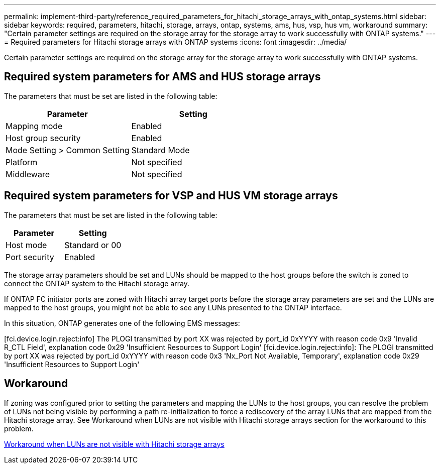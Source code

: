 ---
permalink: implement-third-party/reference_required_parameters_for_hitachi_storage_arrays_with_ontap_systems.html
sidebar: sidebar
keywords: required, parameters, hitachi, storage, arrays, ontap, systems, ams, hus, vsp, hus vm, workaround
summary: "Certain parameter settings are required on the storage array for the storage array to work successfully with ONTAP systems."
---
= Required parameters for Hitachi storage arrays with ONTAP systems
:icons: font
:imagesdir: ../media/

[.lead]
Certain parameter settings are required on the storage array for the storage array to work successfully with ONTAP systems.

== Required system parameters for AMS and HUS storage arrays

The parameters that must be set are listed in the following table:
[options="header"]
|===
| Parameter| Setting
a|
Mapping mode
a|
Enabled
a|
Host group security
a|
Enabled
a|
Mode Setting > Common Setting
a|
Standard Mode
a|
Platform
a|
Not specified
a|
Middleware
a|
Not specified
|===

== Required system parameters for VSP and HUS VM storage arrays

The parameters that must be set are listed in the following table:
[options="header"]
|===
| Parameter| Setting
a|
Host mode
a|
Standard or 00
a|
Port security
a|
Enabled
a|
+
[NOTE]
====
A host group that is separate from the default host groups should be created for each initiator-target port pair.
====

|===
The storage array parameters should be set and LUNs should be mapped to the host groups before the switch is zoned to connect the ONTAP system to the Hitachi storage array.

If ONTAP FC initiator ports are zoned with Hitachi array target ports before the storage array parameters are set and the LUNs are mapped to the host groups, you might not be able to see any LUNs presented to the ONTAP interface.

In this situation, ONTAP generates one of the following EMS messages:

[fci.device.login.reject:info] The PLOGI transmitted by port XX was rejected by port_id 0xYYYY with reason code 0x9 'Invalid R_CTL Field', explanation code 0x29 'Insufficient Resources to Support Login' [fci.device.login.reject:info]: The PLOGI transmitted by port XX was rejected by port_id 0xYYYY with reason code 0x3 'Nx_Port Not Available, Temporary', explanation code 0x29 'Insufficient Resources to Support Login'

== Workaround

If zoning was configured prior to setting the parameters and mapping the LUNs to the host groups, you can resolve the problem of LUNs not being visible by performing a path re-initialization to force a rediscovery of the array LUNs that are mapped from the Hitachi storage array. See Workaround when LUNs are not visible with Hitachi storage arrays section for the workaround to this problem.

xref:reference_workaround_when_luns_are_not_visible_with_hitachi_storage_arrays.adoc[Workaround when LUNs are not visible with Hitachi storage arrays]

